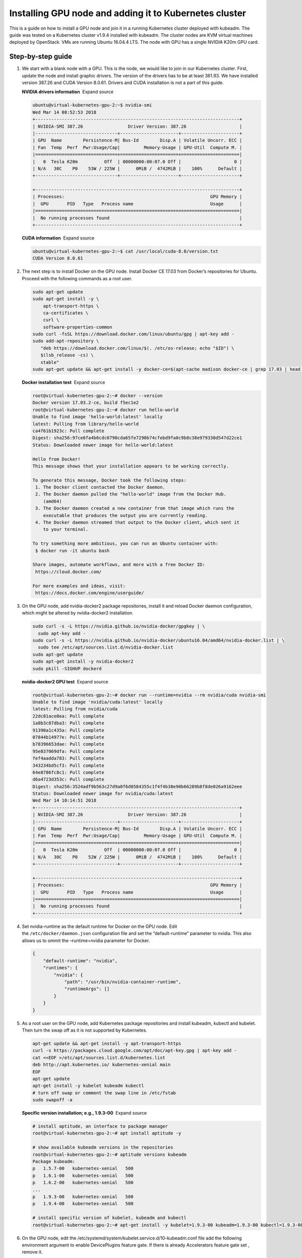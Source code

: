 Installing GPU node and adding it to Kubernetes cluster
=======================================================

This is a guide on how to install a GPU node and join it in a running
Kubernetes cluster deployed with kubeadm. The guide was tested on a
Kubernetes cluster v1.9.4 installed with kubeadm. The cluster nodes are
KVM virtual machines deployed by OpenStack. VMs are running Ubuntu
16.04.4 LTS. The node with GPU has a single NVIDIA K20m GPU card.

Step-by-step guide
------------------

1.  We start with a blank node with a GPU. This is the node, we would
    like to join in our Kubernetes cluster. First, update the node and
    install graphic drivers. The version of the drivers has to be at
    least 361.93. We have installed version 387.26 and CUDA Version
    8.0.61. Drivers and CUDA installation is not a part of this guide.

    **NVIDIA drivers information**  Expand source

    .. code::

       ubuntu@virtual-kubernetes-gpu-2:~$ nvidia-smi
       Wed Mar 14 08:52:53 2018
       +-----------------------------------------------------------------------------+
       | NVIDIA-SMI 387.26                 Driver Version: 387.26                    |
       |-------------------------------+----------------------+----------------------+
       | GPU  Name        Persistence-M| Bus-Id        Disp.A | Volatile Uncorr. ECC |
       | Fan  Temp  Perf  Pwr:Usage/Cap|         Memory-Usage | GPU-Util  Compute M. |
       |===============================+======================+======================|
       |   0  Tesla K20m          Off  | 00000000:00:07.0 Off |                    0 |
       | N/A   30C    P0    53W / 225W |      0MiB /  4742MiB |    100%      Default |
       +-------------------------------+----------------------+----------------------+

       +-----------------------------------------------------------------------------+
       | Processes:                                                       GPU Memory |
       |  GPU       PID   Type   Process name                             Usage      |
       |=============================================================================|
       |  No running processes found                                                 |
       +-----------------------------------------------------------------------------+

    **CUDA information**  Expand source

    .. code::

       ubuntu@virtual-kubernetes-gpu-2:~$ cat /usr/local/cuda-8.0/version.txt
       CUDA Version 8.0.61

2.  The next step is to install Docker on the GPU node. Install Docker
    CE 17.03 from Docker’s repositories for Ubuntu. Proceed with the
    following commands as a root user.

    .. code::

       sudo apt-get update
       sudo apt-get install -y \
           apt-transport-https \
           ca-certificates \
           curl \
           software-properties-common
       sudo curl -fsSL https://download.docker.com/linux/ubuntu/gpg | apt-key add -
       sudo add-apt-repository \
          "deb https://download.docker.com/linux/$(. /etc/os-release; echo "$ID") \
          $(lsb_release -cs) \
          stable"
       sudo apt-get update && apt-get install -y docker-ce=$(apt-cache madison docker-ce | grep 17.03 | head -1 | awk '{print $3}')

    **Docker installation test**  Expand source

    .. code::

       root@virtual-kubernetes-gpu-2:~# docker --version
       Docker version 17.03.2-ce, build f5ec1e2
       root@virtual-kubernetes-gpu-2:~# docker run hello-world
       Unable to find image 'hello-world:latest' locally
       latest: Pulling from library/hello-world
       ca4f61b1923c: Pull complete
       Digest: sha256:97ce6fa4b6cdc0790cda65fe7290b74cfebd9fa0c9b8c38e979330d547d22ce1
       Status: Downloaded newer image for hello-world:latest

       Hello from Docker!
       This message shows that your installation appears to be working correctly.

       To generate this message, Docker took the following steps:
        1. The Docker client contacted the Docker daemon.
        2. The Docker daemon pulled the "hello-world" image from the Docker Hub.
           (amd64)
        3. The Docker daemon created a new container from that image which runs the
           executable that produces the output you are currently reading.
        4. The Docker daemon streamed that output to the Docker client, which sent it
           to your terminal.

       To try something more ambitious, you can run an Ubuntu container with:
        $ docker run -it ubuntu bash

       Share images, automate workflows, and more with a free Docker ID:
        https://cloud.docker.com/

       For more examples and ideas, visit:
        https://docs.docker.com/engine/userguide/

3.  On the GPU node, add nvidia-docker2 package repositories, install it
    and reload Docker daemon configuration, which might be altered by
    nvidia-docker2 installation.

    .. code::

       sudo curl -s -L https://nvidia.github.io/nvidia-docker/gpgkey | \
         sudo apt-key add -
       sudo curl -s -L https://nvidia.github.io/nvidia-docker/ubuntu16.04/amd64/nvidia-docker.list | \
         sudo tee /etc/apt/sources.list.d/nvidia-docker.list
       sudo apt-get update
       sudo apt-get install -y nvidia-docker2
       sudo pkill -SIGHUP dockerd

    **nvidia-docker2 GPU test**  Expand source

    .. code::

       root@virtual-kubernetes-gpu-2:~# docker run --runtime=nvidia --rm nvidia/cuda nvidia-smi
       Unable to find image 'nvidia/cuda:latest' locally
       latest: Pulling from nvidia/cuda
       22dc81ace0ea: Pull complete
       1a8b3c87dba3: Pull complete
       91390a1c435a: Pull complete
       07844b14977e: Pull complete
       b78396653dae: Pull complete
       95e837069dfa: Pull complete
       fef4aadda783: Pull complete
       343234bd5cf3: Pull complete
       64e8786fc8c1: Pull complete
       d6a4723d353c: Pull complete
       Digest: sha256:3524adf9b563c27d9a0f6d0584355c1f4f4b38e90b66289b8f8de026a9162eee
       Status: Downloaded newer image for nvidia/cuda:latest
       Wed Mar 14 10:14:51 2018
       +-----------------------------------------------------------------------------+
       | NVIDIA-SMI 387.26                 Driver Version: 387.26                    |
       |-------------------------------+----------------------+----------------------+
       | GPU  Name        Persistence-M| Bus-Id        Disp.A | Volatile Uncorr. ECC |
       | Fan  Temp  Perf  Pwr:Usage/Cap|         Memory-Usage | GPU-Util  Compute M. |
       |===============================+======================+======================|
       |   0  Tesla K20m          Off  | 00000000:00:07.0 Off |                    0 |
       | N/A   30C    P0    52W / 225W |      0MiB /  4742MiB |    100%      Default |
       +-------------------------------+----------------------+----------------------+

       +-----------------------------------------------------------------------------+
       | Processes:                                                       GPU Memory |
       |  GPU       PID   Type   Process name                             Usage      |
       |=============================================================================|
       |  No running processes found                                                 |
       +-----------------------------------------------------------------------------+

4.  Set nvidia-runtime as the default runtime for Docker on the GPU
    node. Edit the ``/etc/docker/daemon.json`` configuration file and
    set the “default-runtime” parameter to nvidia. This also allows us
    to ommit the –runtime=nvidia parameter for Docker.

    .. code::

       {
           "default-runtime": "nvidia",
           "runtimes": {
               "nvidia": {
                   "path": "/usr/bin/nvidia-container-runtime",
                   "runtimeArgs": []
               }
           }
       }

5.  As a root user on the GPU node, add Kubernetes package repositories
    and install kubeadm, kubectl and kubelet. Then turn the swap off as
    it is not supported by Kubernetes.

    .. code::

       apt-get update && apt-get install -y apt-transport-https
       curl -s https://packages.cloud.google.com/apt/doc/apt-key.gpg | apt-key add -
       cat <<EOF >/etc/apt/sources.list.d/kubernetes.list
       deb http://apt.kubernetes.io/ kubernetes-xenial main
       EOF
       apt-get update
       apt-get install -y kubelet kubeadm kubectl
       # turn off swap or comment the swap line in /etc/fstab
       sudo swapoff -a

    **Specific version installation; e.g., 1.9.3-00**  Expand source

    .. code::

       # install aptitude, an interface to package manager
       root@virtual-kubernetes-gpu-2:~# apt install aptitude -y

       # show available kubeadm versions in the repositories
       root@virtual-kubernetes-gpu-2:~# aptitude versions kubeadm
       Package kubeadm:
       p   1.5.7-00   kubernetes-xenial   500
       p   1.6.1-00   kubernetes-xenial   500
       p   1.6.2-00   kubernetes-xenial   500
       ...
       p   1.9.3-00   kubernetes-xenial   500
       p   1.9.4-00   kubernetes-xenial   500

       # install specific version of kubelet, kubeadm and kubectl
       root@virtual-kubernetes-gpu-2:~# apt-get install -y kubelet=1.9.3-00 kubeadm=1.9.3-00 kubectl=1.9.3-00

6.  On the GPU node, edit
    the /etc/systemd/system/kubelet.service.d/10-kubeadm.conf file add
    the following environment argument to enable DevicePlugins feature
    gate. If there is already Accelerators feature gate set , remove it.

    .. code::

       Environment="KUBELET_EXTRA_ARGS=--feature-gates=DevicePlugins=true"

    **/etc/systemd/system/kubelet.service.d/10-kubeadm.conf**  Expand
    source

    .. code::

       [Service]
       Environment="KUBELET_KUBECONFIG_ARGS=--bootstrap-kubeconfig=/etc/kubernetes/bootstrap-kubelet.conf --kubeconfig=/etc/kubernetes/kubelet.conf"
       Environment="KUBELET_SYSTEM_PODS_ARGS=--pod-manifest-path=/etc/kubernetes/manifests --allow-privileged=true"
       Environment="KUBELET_NETWORK_ARGS=--network-plugin=cni --cni-conf-dir=/etc/cni/net.d --cni-bin-dir=/opt/cni/bin"
       Environment="KUBELET_DNS_ARGS=--cluster-dns=10.96.0.10 --cluster-domain=cluster.local"
       Environment="KUBELET_AUTHZ_ARGS=--authorization-mode=Webhook --client-ca-file=/etc/kubernetes/pki/ca.crt"
       Environment="KUBELET_CADVISOR_ARGS=--cadvisor-port=0"
       Environment="KUBELET_CERTIFICATE_ARGS=--rotate-certificates=true --cert-dir=/var/lib/kubelet/pki"
       Environment="KUBELET_EXTRA_ARGS=--feature-gates=DevicePlugins=true"
       ExecStart=
       ExecStart=/usr/bin/kubelet $KUBELET_KUBECONFIG_ARGS $KUBELET_SYSTEM_PODS_ARGS $KUBELET_NETWORK_ARGS $KUBELET_DNS_ARGS $KUBELET_AUTHZ_ARGS $KUBELET_CADVISOR_ARGS $KUBELET_CERTIFICATE_ARGS $KUBELET_EXTRA_ARGS

7.  On the GPU node, reload and restart kubelet to apply previous
    changes to the configuration.

    .. code::

       sudo systemctl daemon-reload
       sudo systemctl restart kubelet

8.  If not already done, enable GPU support on the Kubernetes master by
    deploying following Daemonset.

    .. code::

       kubectl create -f https://raw.githubusercontent.com/NVIDIA/k8s-device-plugin/v1.9/nvidia-device-plugin.yml

9.  For the simplicity, generate a new token on the Kubernetes master
    and print the join command.

    .. code::

       ubuntu@virutal-kubernetes-1:~$ sudo kubeadm token create --print-join-command
       kubeadm join --token 6e112b.a598ccc2e90671a6 KUBERNETES_MASTER_IP:6443 --discovery-token-ca-cert-hash sha256:863250f81355e64074cedf5e3486af32253e394e939f4b03562e4ec87707de0a

10. Go back to the GPU node and use the printed join command to add GPU
    node into the cluster.

    .. code::

       ubuntu@virtual-kubernetes-gpu-2:~$ sudo kubeadm join --token 6e112b.a598ccc2e90671a6 KUBERNETES_MASTER_IP:6443 --discovery-token-ca-cert-hash sha256:863250f81355e64074cedf5e3486af32253e394e939f4b03562e4ec87707de0a
       [preflight] Running pre-flight checks.
           [WARNING FileExisting-crictl]: crictl not found in system path
       [discovery] Trying to connect to API Server "KUBERNETES_MASTER_IP:6443"
       [discovery] Created cluster-info discovery client, requesting info from "https://KUBERNETES_MASTER_IP:6443"
       [discovery] Requesting info from "https://KUBERNETES_MASTER_IP:6443" again to validate TLS against the pinned public key
       [discovery] Cluster info signature and contents are valid and TLS certificate validates against pinned roots, will use API Server "KUBERNETES_MASTER_IP:6443"
       [discovery] Successfully established connection with API Server "KUBERNETES_MASTER_IP:6443"

       This node has joined the cluster:
       * Certificate signing request was sent to master and a response
         was received.
       * The Kubelet was informed of the new secure connection details.

       Run 'kubectl get nodes' on the master to see this node join the cluster.

11. Run following command to see the GPU node (virtual-kubernetes-gpu-2)
    status on the cluster.

    .. code::

       ubuntu@virutal-kubernetes-1:~$ kubectl get nodes
       NAME                       STATUS     ROLES     AGE       VERSION
       virtual-kubernetes-gpu     Ready      <none>    1d        v1.9.4
       virtual-kubernetes-gpu-2   NotReady   <none>    13s       v1.9.4
       virutal-kubernetes-1       Ready      master    5d        v1.9.4
       virutal-kubernetes-2       Ready      <none>    5d        v1.9.4
       virutal-kubernetes-3       Ready      <none>    5d        v1.9.4

12. After a while, the node is ready.

    .. code::

       virtual-kubernetes-gpu-2   Ready     <none>    7m        v1.9.4

13. Now we have 2 GPU nodes ready in our Kubernetes cluster. We can
    label the recently added node (virtual-kubernetes-gpu-2) with the
    accelerator type by running following command on the master.

    .. code::

       kubectl label nodes virtual-kubernetes-gpu-2 accelerator=nvidia-tesla-k20m

14. To check nodes for accelerator label, run kubectl get nodes -L
    accelerator on Kubernetes master.

    .. code::

       ubuntu@virutal-kubernetes-1:~/kubernetes$ kubectl get nodes -L accelerator
       NAME                       STATUS    ROLES     AGE       VERSION   ACCELERATOR
       virtual-kubernetes-gpu     Ready     <none>    1d        v1.9.4    nvidia-tesla-k20m
       virtual-kubernetes-gpu-2   Ready     <none>    24m       v1.9.4    nvidia-tesla-k20m
       virutal-kubernetes-1       Ready     master    5d        v1.9.4
       virutal-kubernetes-2       Ready     <none>    5d        v1.9.4
       virutal-kubernetes-3       Ready     <none>    5d        v1.9.4

15. To test the GPU nodes, go to the master and create a file with the
    following content and execute it.

    **gpu-test.yml**

    .. code::

       apiVersion: v1
       kind: Pod
       metadata:
         name: cuda-vector-add
       spec:
         restartPolicy: OnFailure
         containers:
           - name: cuda-vector-add
             # https://github.com/kubernetes/kubernetes/blob/v1.7.11/test/images/nvidia-cuda/Dockerfile
             image: "k8s.gcr.io/cuda-vector-add:v0.1"
             resources:
               limits:
                 nvidia.com/gpu: 1 # requesting 1 GPU per container
         nodeSelector:
           accelerator: nvidia-tesla-k20m # or nvidia-tesla-k80 etc.

    .. code::

       ubuntu@virutal-kubernetes-1:~/kubernetes$ kubectl create -f gpu-test.yml
       pod "cuda-vector-add" created
       ubuntu@virutal-kubernetes-1:~/kubernetes$ kubectl get pods -a
       NAME                            READY     STATUS      RESTARTS   AGE
       cuda-vector-add                 0/1       Completed   0          19s
